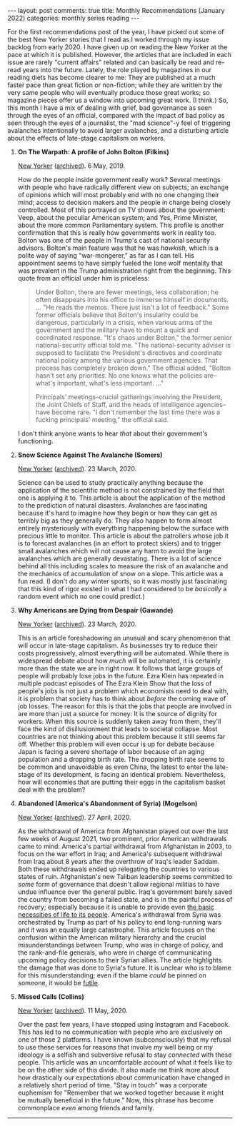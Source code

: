 #+OPTIONS: author:nil toc:nil ^:nil

#+begin_export html
---
layout: post
comments: true
title: Monthly Recommendations (January 2022)
categories: monthly series reading
---
#+end_export

For the first recommendations post of the year, I have picked out some of the best New Yorker
stories that I read as I worked through my issue backlog from early 2020. I have given up on reading
the New Yorker at the pace at which it is published. However, the articles that are included in each
issue are rarely "current affairs" related and can basically be read and re-read years into the
future. Lately, the role played by magazines in our reading diets has become clearer to me: They are
published at a much faster pace than great fiction or non-fiction; while they are written by the
very same people who will eventually produce those great works; so magazine pieces offer us a window
into upcoming great work. (I think.) So, this month I have a mix of dealing with grief, bad
governance as seen through the eyes of an official, compared with the impact of bad policy as seen
through the eyes of a journalist, the "mad science"-y feel of triggering avalanches intentionally to
avoid larger avalanches, and a disturbing article about the effects of late-stage capitalism on
workers.

#+begin_export html
<!--more-->
#+end_export

1. *On The Warpath: A profile of John Bolton (Filkins)*

	[[https://www.newyorker.com/magazine/2019/05/06/john-bolton-on-the-warpath][New Yorker]] ([[https://archive.ph/2020.12.14-163255/https://www.newyorker.com/magazine/2019/05/06/john-bolton-on-the-warpath][archived]]). 6 May, 2019.

	How do the people inside government really work? Several meetings with people who have radically
     different view on subjects; an exchange of opinions which will most probably end with no one
     changing their mind; access to decision makers and the people in charge being closely
     controlled. Most of this portrayed on TV shows about the government: Veep, about the peculiar
     American system; and Yes, Prime Minister, about the more common Parliamentary system. This
     profile is another confirmation that this is really how governments work in reality too. Bolton
     was one of the people in Trump's cast of national security advisors. Bolton's main feature was
     that he was /hawkish,/ which is a polite way of saying "war-mongerer," as far as I can
     tell. His appointment seems to have simply fueled the lone wolf mentality that was prevalent in
     the Trump administration right from the beginning. This quote from an official under him is
     priceless:

	#+begin_quote
	Under Bolton, there are fewer meetings, less collaboration; he often disappears into his office
	to immerse himself in documents. ... "He reads the memos. There just isn't a lot of feedback."
	Some former officials believe that Bolton's insularity could be dangerous, particularly in a
	crisis, when various arms of the government and the military have to mount a quick and
	coordinated response. "It's chaos under Bolton," the former senior national-security official
	told me. "The national-security adviser is supposed to facilitate the President's directives and
	coordinate national policy among the various government agencies. That process has completely
	broken down." The official added, "Bolton hasn't set any priorities. No one knows what the
	policies are--what's important, what's less important. ..."

	Principals' meetings--crucial gatherings involving the President, the Joint Chiefs of Staff, and
	the heads of intelligence agencies--have become rare. "I don't remember the last time there was
	a fucking principals' meeting," the official said.
	#+end_quote

	I don't think anyone wants to hear /that/ about their government's functioning.

2. *Snow Science Against The Avalanche (Somers)*

   [[https://www.newyorker.com/magazine/2020/03/23/snow-science-against-the-avalanche][New Yorker]] ([[http://archive.today/2020.03.17-100443/https://www.newyorker.com/magazine/2020/03/23/snow-science-against-the-avalanche][archived]]). 23 March, 2020.

	Science can be used to study practically anything because the application of the scientific
     method is not constrained by the field that one is applying it to. This article is about the
     application of the method to the prediction of natural disasters. Avalanches are fascinating
     because it's hard to imagine how they begin or how they can get as terribly big as they
     generally do. They also happen to form almost entirely mysteriously with everything happening
     below the surface with precious little to monitor. This article is about the patrollers whose
     job it is to forecast avalanches (in an effort to protect skiers) and to trigger small
     avalanches which will not cause any harm to avoid the large avalanches which are generally
     devastating. There is a lot of science behind all this including scales to measure the risk of
     an avalanche and the mechanics of accumulation of snow on a slope. This article was a fun
     read. (I don't do any winter sports, so it was mostly just fascinating that this kind of rigor
     existed in what I had considered to be /basically/ a random event which no one could predict.)

3. *Why Americans are Dying from Despair (Gawande)*

   [[https://www.newyorker.com/magazine/2020/03/23/why-americans-are-dying-from-despair][New Yorker]] ([[http://archive.today/2020.03.16-121030/https://www.newyorker.com/magazine/2020/03/23/why-americans-are-dying-from-despair][archived]]). 23 March, 2020.

	This is an article foreshadowing an unusual and scary phenomenon that will occur in late-stage
   capitalism. As businesses try to reduce their costs progressively, almost everything will be
   automated. While there is widespread debate about how /much/ will be automated, it is certainly
   more than the state we are in right now. It follows that large groups of people will probably
   lose jobs in the future. Ezra Klein has repeated in multiple podcast episodes of The Ezra Klein
   Show that the loss of people's jobs is not just a problem which economists need to deal with, it
   is problem that society has to think about /before/ the coming wave of job losses. The reason for
   this is that the jobs that people are involved in are more than just a source for money: It is
   the source of dignity for workers. When this source is suddenly taken away from them, they'll
   face the kind of disillusionment that leads to societal collapse. Most countries are not thinking
   about this problem because it still seems far off. Whether this problem will even occur is up for
   debate because Japan is facing a severe shortage of labor because of an aging population and a
   dropping birth rate. The dropping birth rate seems to be common and unavoidable as even China,
   the latest to enter the late-stage of its development, is facing an identical
   problem. Nevertheless, how will economies that are putting their eggs in the capitalism basket
   deal with the problem?

4. *Abandoned (America's Abandonment of Syria) (Mogelson)*

   [[https://www.newyorker.com/magazine/2020/04/27/americas-abandonment-of-syria][New Yorker]] ([[http://archive.today/2020.04.20-140133/https://www.newyorker.com/magazine/2020/04/27/americas-abandonment-of-syria][archived]]). 27 April, 2020.

	As the withdrawal of America from Afghanistan played out over the last few weeks of August 2021, two
   prominent, prior American withdrawals came to mind: America's partial withdrawal from Afghanistan
   in 2003, to focus on the war effort in Iraq; and America's subsequent withdrawal from Iraq about 8
   years after the overthrow of Iraq's leader Saddam. Both these withdrawals ended up relegating the
   countries to various
   states of ruin. Afghanistan's new Taliban leadership seems committed to /some/ form of governance
   that doesn't allow regional militias to have undue influence over the general public. Iraq's
   government barely saved the country from becoming a failed state, and is in the painful process of
   recovery; especially because it is unable to provide even [[https://www.youtube.com/watch?v=_c7AuSQdvow][the basic necessities of life to its
   people]]. America's withdrawal from Syria was orchestrated by Trump as part of his policy to end
   long-running wars and it was an equally large catastrophe. This article focuses on the confusion
   within the American military hierarchy and the crucial misunderstandings between Trump, who was
   in charge of policy, and the rank-and-file generals, who were
   in charge of communicating upcoming policy decisions to their Syrian allies.  The article
   highlights the damage that was done to Syria's future. It is unclear who is to blame for this
   misunderstanding; even if the blame /could/ be pinned on someone, it would be [[https://www.youtube.com/watch?v=mlJmW3sFPEI][futile]].

5. *Missed Calls (Collins)*

   [[https://www.newyorker.com/magazine/2020/05/11/reinventing-grief-in-an-era-of-enforced-isolation][New Yorker]] ([[http://archive.today/2020.05.08-201057/https://www.newyorker.com/magazine/2020/05/11/reinventing-grief-in-an-era-of-enforced-isolation][archived]]). 11 May, 2020.

   Over the past few years, I have stopped using Instagram and Facebook. This has led to no
   communication with people who are exclusively on one of those 2 platforms.  I have known
   (subconsciously) that my refusal to use these services for reasons that involve /my/ well being
   or /my/ ideology is a selfish and subversive refusal to stay /connected/ with these people. This
   article was an uncomfortable account of what it feels like to be on the other side of this
   divide. It also made me think more about how drastically our expectations about communication
   have changed in a relatively short period of time. "Stay in touch" was a corporate euphemism for
   "Remember that we worked together because it might be mutually beneficial in the future." Now,
   this phrase has become commonplace /even/ among friends and family.


-----

[[file:~/personal/blog/public/img/monthly-recommendations-2022-01-check-my-app.jpg]]
